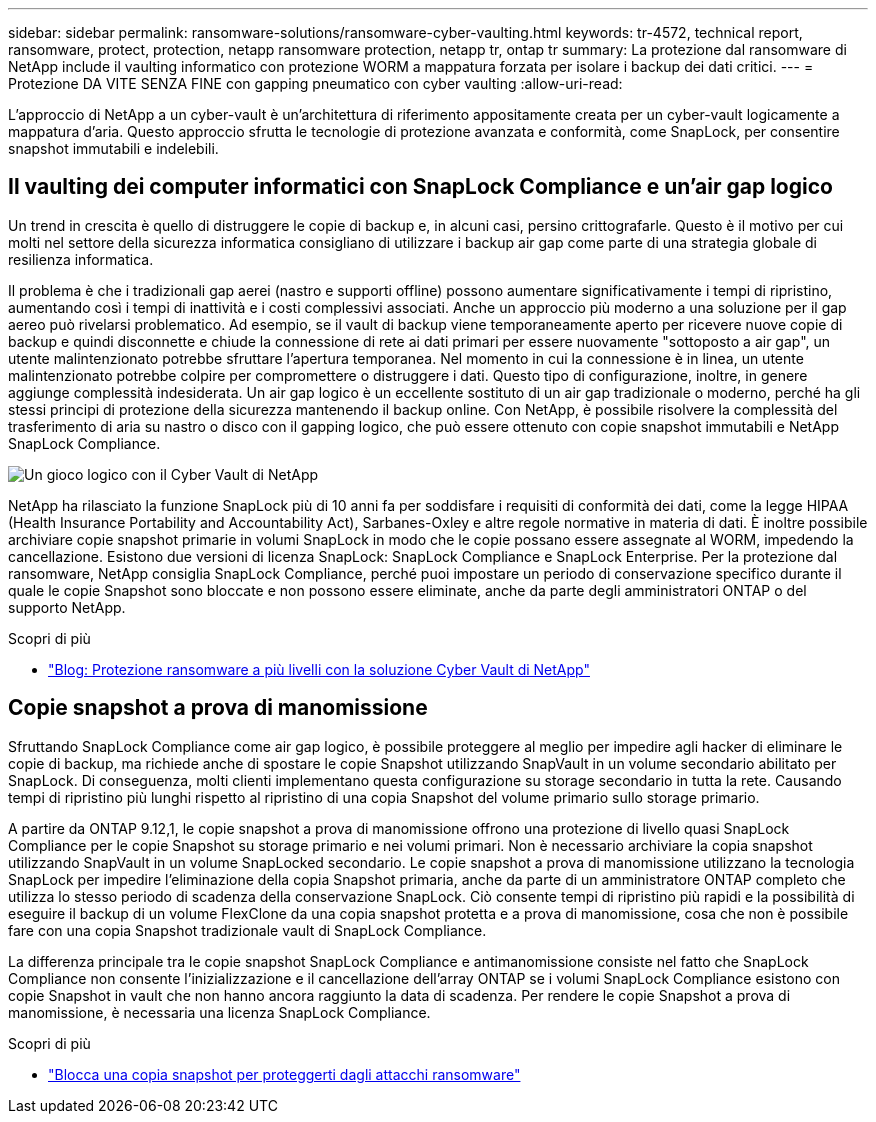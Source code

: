 ---
sidebar: sidebar 
permalink: ransomware-solutions/ransomware-cyber-vaulting.html 
keywords: tr-4572, technical report, ransomware, protect, protection, netapp ransomware protection, netapp tr, ontap tr 
summary: La protezione dal ransomware di NetApp include il vaulting informatico con protezione WORM a mappatura forzata per isolare i backup dei dati critici. 
---
= Protezione DA VITE SENZA FINE con gapping pneumatico con cyber vaulting
:allow-uri-read: 


[role="lead"]
L'approccio di NetApp a un cyber-vault è un'architettura di riferimento appositamente creata per un cyber-vault logicamente a mappatura d'aria. Questo approccio sfrutta le tecnologie di protezione avanzata e conformità, come SnapLock, per consentire snapshot immutabili e indelebili.



== Il vaulting dei computer informatici con SnapLock Compliance e un'air gap logico

Un trend in crescita è quello di distruggere le copie di backup e, in alcuni casi, persino crittografarle. Questo è il motivo per cui molti nel settore della sicurezza informatica consigliano di utilizzare i backup air gap come parte di una strategia globale di resilienza informatica.

Il problema è che i tradizionali gap aerei (nastro e supporti offline) possono aumentare significativamente i tempi di ripristino, aumentando così i tempi di inattività e i costi complessivi associati. Anche un approccio più moderno a una soluzione per il gap aereo può rivelarsi problematico. Ad esempio, se il vault di backup viene temporaneamente aperto per ricevere nuove copie di backup e quindi disconnette e chiude la connessione di rete ai dati primari per essere nuovamente "sottoposto a air gap", un utente malintenzionato potrebbe sfruttare l'apertura temporanea. Nel momento in cui la connessione è in linea, un utente malintenzionato potrebbe colpire per compromettere o distruggere i dati. Questo tipo di configurazione, inoltre, in genere aggiunge complessità indesiderata. Un air gap logico è un eccellente sostituto di un air gap tradizionale o moderno, perché ha gli stessi principi di protezione della sicurezza mantenendo il backup online. Con NetApp, è possibile risolvere la complessità del trasferimento di aria su nastro o disco con il gapping logico, che può essere ottenuto con copie snapshot immutabili e NetApp SnapLock Compliance.

image:ransomware-solution-workload-characteristics2.png["Un gioco logico con il Cyber Vault di NetApp"]

NetApp ha rilasciato la funzione SnapLock più di 10 anni fa per soddisfare i requisiti di conformità dei dati, come la legge HIPAA (Health Insurance Portability and Accountability Act), Sarbanes-Oxley e altre regole normative in materia di dati. È inoltre possibile archiviare copie snapshot primarie in volumi SnapLock in modo che le copie possano essere assegnate al WORM, impedendo la cancellazione. Esistono due versioni di licenza SnapLock: SnapLock Compliance e SnapLock Enterprise. Per la protezione dal ransomware, NetApp consiglia SnapLock Compliance, perché puoi impostare un periodo di conservazione specifico durante il quale le copie Snapshot sono bloccate e non possono essere eliminate, anche da parte degli amministratori ONTAP o del supporto NetApp.

.Scopri di più
* https://community.netapp.com/t5/Tech-ONTAP-Blogs/Layered-Ransomware-Protection-with-NetApp-s-Cyber-Vault-Solution/ba-p/452660["Blog: Protezione ransomware a più livelli con la soluzione Cyber Vault di NetApp"^]




== Copie snapshot a prova di manomissione

Sfruttando SnapLock Compliance come air gap logico, è possibile proteggere al meglio per impedire agli hacker di eliminare le copie di backup, ma richiede anche di spostare le copie Snapshot utilizzando SnapVault in un volume secondario abilitato per SnapLock. Di conseguenza, molti clienti implementano questa configurazione su storage secondario in tutta la rete. Causando tempi di ripristino più lunghi rispetto al ripristino di una copia Snapshot del volume primario sullo storage primario.

A partire da ONTAP 9.12,1, le copie snapshot a prova di manomissione offrono una protezione di livello quasi SnapLock Compliance per le copie Snapshot su storage primario e nei volumi primari. Non è necessario archiviare la copia snapshot utilizzando SnapVault in un volume SnapLocked secondario. Le copie snapshot a prova di manomissione utilizzano la tecnologia SnapLock per impedire l'eliminazione della copia Snapshot primaria, anche da parte di un amministratore ONTAP completo che utilizza lo stesso periodo di scadenza della conservazione SnapLock. Ciò consente tempi di ripristino più rapidi e la possibilità di eseguire il backup di un volume FlexClone da una copia snapshot protetta e a prova di manomissione, cosa che non è possibile fare con una copia Snapshot tradizionale vault di SnapLock Compliance.

La differenza principale tra le copie snapshot SnapLock Compliance e antimanomissione consiste nel fatto che SnapLock Compliance non consente l'inizializzazione e il cancellazione dell'array ONTAP se i volumi SnapLock Compliance esistono con copie Snapshot in vault che non hanno ancora raggiunto la data di scadenza. Per rendere le copie Snapshot a prova di manomissione, è necessaria una licenza SnapLock Compliance.

.Scopri di più
* link:../snaplock/snapshot-lock-concept.html["Blocca una copia snapshot per proteggerti dagli attacchi ransomware"]

